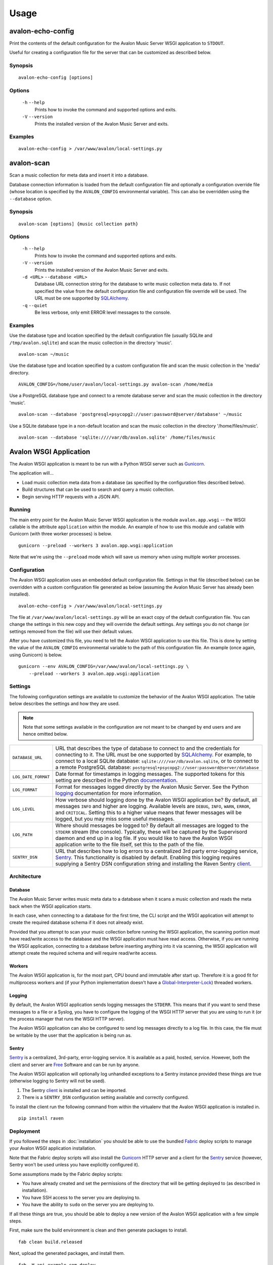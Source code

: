 Usage
-----

avalon-echo-config
~~~~~~~~~~~~~~~~~~

Print the contents of the default configuration for the Avalon Music Server
WSGI application to ``STDOUT``.

Useful for creating a configuration file for the server that can be customized
as described below.

Synopsis
^^^^^^^^

::

    avalon-echo-config [options]

Options
^^^^^^^

    ``-h`` ``--help``
        Prints how to invoke the command and supported options and exits.

    ``-V`` ``--version``
        Prints the installed version of the Avalon Music Server and exits.

Examples
^^^^^^^^

::

    avalon-echo-config > /var/www/avalon/local-settings.py

avalon-scan
~~~~~~~~~~~

Scan a music collection for meta data and insert it into a database.

Database connection information is loaded from the default configuration file
and optionally a configuration override file (whose location is specified by
the ``AVALON_CONFIG`` environmental variable). This can also be overridden using
the ``--database`` option.

Synopsis
^^^^^^^^

::

    avalon-scan [options] {music collection path}

Options
^^^^^^^

    ``-h`` ``--help``
        Prints how to invoke the command and supported options and exits.

    ``-V`` ``--version``
        Prints the installed version of the Avalon Music Server and exits.

    ``-d <URL>`` ``--database <URL>``
        Database URL connection string for the database to write music collection
        meta data to. If not specified the value from the default configuration file
        and configuration file override will be used. The URL must be one supported
        by SQLAlchemy_.

    ``-q`` ``--quiet``
        Be less verbose, only emit ERROR level messages to the console.

Examples
^^^^^^^^

Use the database type and location specified by the default configuration
file (usually SQLite and ``/tmp/avalon.sqlite``) and scan the music collection
in the directory 'music'. ::

    avalon-scan ~/music

Use the database type and location specified by a custom configuration file
and scan the music collection in the 'media' directory. ::

    AVALON_CONFIG=/home/user/avalon/local-settings.py avalon-scan /home/media

Use a PostgreSQL database type and connect to a remote database server and
scan the music collection in the directory 'music'. ::

    avalon-scan --database 'postgresql+psycopg2://user:password@server/database' ~/music

Use a SQLite database type in a non-default location and scan the music collection
in the directory '/home/files/music'. ::

    avalon-scan --database 'sqlite:////var/db/avalon.sqlite' /home/files/music

Avalon WSGI Application
~~~~~~~~~~~~~~~~~~~~~~~

The Avalon WSGI application is meant to be run with a Python WSGI server such as
Gunicorn_.

The application will...

* Load music collection meta data from a database (as specified by the configuration
  files described below).
* Build structures that can be used to search and query a music collection.
* Begin serving HTTP requests with a JSON API.

Running
^^^^^^^

The main entry point for the Avalon Music Server WSGI application is the module
``avalon.app.wsgi`` -- the WSGI callable is the attribute ``application`` within
the module. An example of how to use this module and callable with Gunicorn (with
three worker processes) is below. ::

    gunicorn --preload --workers 3 avalon.app.wsgi:application

Note that we're using the ``--preload`` mode which will save us memory when using
multiple worker processes.

Configuration
^^^^^^^^^^^^^

The Avalon WSGI application uses an embedded default configuration file. Settings
in that file (described below) can be overridden with a custom configuration file
generated as below (assuming the Avalon Music Server has already been installed). ::

    avalon-echo-config > /var/www/avalon/local-settings.py

The file at ``/var/www/avalon/local-settings.py`` will be an exact copy of the default
configuration file. You can change the settings in this new copy and they will
override the default settings. Any settings you do not change (or settings removed from
the file) will use their default values.

After you have customized this file, you need to tell the Avalon WSGI application
to use this file. This is done by setting the value of the ``AVALON_CONFIG``
environmental variable to the path of this configuration file. An example (once
again, using Gunicorn) is below. ::

    gunicorn --env AVALON_CONFIG=/var/www/avalon/local-settings.py \
        --preload --workers 3 avalon.app.wsgi:application

Settings
^^^^^^^^

The following configuration settings are available to customize the behavior of
the Avalon WSGI application. The table below describes the settings and how they
are used.

.. note::

    Note that some settings available in the configuration are not meant to be changed
    by end users and are hence omitted below.

.. tabularcolumns:: |l|l|

=================== ===============================================================
``DATABASE_URL``    URL that describes the type of database to connect to and the
                    credentials for connecting to it. The URL must be one
                    supported by SQLAlchemy_. For example, to connect to a local
                    SQLite database: ``sqlite:////var/db/avalon.sqlite``, or to
                    connect to a remote PostgreSQL database:
                    ``postgresql+psycopg2://user:password@server/database``

``LOG_DATE_FORMAT`` Date format for timestamps in logging messages. The supported
                    tokens for this setting are described in the Python
                    documentation_.

``LOG_FORMAT``      Format for messages logged directly by the Avalon Music
                    Server. See the Python logging_ documentation for more
                    information.

``LOG_LEVEL``       How verbose should logging done by the Avalon WSGI application
                    be? By default, all messages ``INFO`` and higher are logging.
                    Available levels are ``DEBUG``, ``INFO``, ``WARN``, ``ERROR``,
                    and ``CRITICAL``. Setting this to a higher value means that
                    fewer messages will be logged, but you may miss some useful
                    messages.

``LOG_PATH``        Where should messages be logged to? By default all messages
                    are logged to the ``STDERR`` stream (the console). Typically,
                    these will be captured by the Supervisord daemon and end up
                    in a log file. If you would like to have the Avalon WSGI
                    application write to the file itself, set this to the path
                    of the file.

``SENTRY_DSN``      URL that describes how to log errors to a centralized 3rd party
                    error-logging service, Sentry_. This functionality is disabled
                    by default. Enabling this logging requires supplying a Sentry
                    DSN configuration string and installing the Raven Sentry
                    client_.
=================== ===============================================================

Architecture
^^^^^^^^^^^^

Database
========

The Avalon Music Server writes music meta data to a database when it scans a music
collection and reads the meta back when the WSGI application starts.

In each case, when connecting to a database for the first time, the CLI script and
the WSGI application will attempt to create the required database schema if it does
not already exist.

Provided that you attempt to scan your music collection before running the WSGI
application, the scanning portion must have read/write access to the database and
the WSGI application must have read access. Otherwise, if you are running the WSGI
application, connecting to a database before inserting anything into it via scanning,
the WSGI application will attempt create the required schema and will require read/write
access.

Workers
=======

The Avalon WSGI application is, for the most part, CPU bound and immutable after start
up. Therefore it is a good fit for multiprocess workers and (if your Python implementation
doesn't have a Global-Interpreter-Lock_) threaded workers.

Logging
=======

By default, the Avalon WSGI application sends logging messages the ``STDERR``. This means
that if you want to send these messages to a file or a Syslog, you have to configure the
logging of the WSGI HTTP server that you are using to run it (or the process manager that
runs the WSGI HTTP server).

The Avalon WSGI application can also be configured to send log messages directly to a log
file. In this case, the file must be writable by the user that the application is being
run as.

Sentry
======

Sentry_ is a centralized, 3rd-party, error-logging service. It is available as a
paid, hosted, service. However, both the client and server are Free_ Software and
can be run by anyone.

The Avalon WSGI application will optionally log unhandled exceptions to a Sentry
instance provided these things are true (otherwise logging to Sentry will not be
used).

#. The Sentry client_ is installed and can be imported.
#. There is a ``SENTRY_DSN`` configuration setting available and correctly configured.

To install the client run the following command from within the virtualenv that
the Avalon WSGI application is installed in. ::

    pip install raven

Deployment
^^^^^^^^^^

If you followed the steps in :doc:`installation` you should be able to use the
bundled Fabric_ deploy scripts to manage your Avalon WSGI application installation.

Note that the Fabric deploy scripts will also install the Gunicorn_ HTTP server and
a client for the Sentry_ service (however, Sentry won't be used unless you have
explicitly configured it).

Some assumptions made by the Fabric deploy scripts:

* You have already created and set the permissions of the directory that will be
  getting deployed to (as described in installation).
* You have SSH access to the server you are deploying to.
* You have the ability to ``sudo`` on the server you are deploying to.

If all these things are true, you should be able to deploy a new version of the
Avalon WSGI application with a few simple steps.

First, make sure the build environment is clean and then generate packages to install. ::

    fab clean build.released

Next, upload the generated packages, and install them. ::

    fab -H api.example.com deploy

Restart the Avalon WSGI application if it's already running. ::

    fab -H api.example.com app.restart

That's it! The Avalon WSGI application should now be running on your server.

.. _SQLAlchemy: http://docs.sqlalchemy.org/en/latest/core/engines.html#database-urls
.. _Gunicorn: http://gunicorn.org
.. _uWSGI: http://uwsgi-docs.readthedocs.org/en/latest/
.. _documentation: http://docs.python.org/2/library/time.html#time.strftime
.. _logging: http://docs.python.org/2/library/logging.html#logrecord-attributes
.. _Sentry: https://getsentry.com/welcome/
.. _client: https://pypi.python.org/pypi/raven
.. _Global-Interpreter-Lock: https://wiki.python.org/moin/GlobalInterpreterLock
.. _Free: https://github.com/getsentry/sentry
.. _Fabric: http://www.fabfile.org/